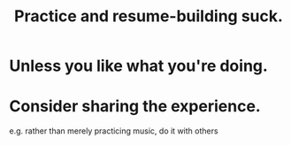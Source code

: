 :PROPERTIES:
:ID:       5a49b82d-9b09-4f5a-ae80-6c6595d46ae1
:END:
#+title: Practice and resume-building suck.
* Unless you like what you're doing.
* Consider sharing the experience.
  e.g. rather than merely practicing music, do it with others
